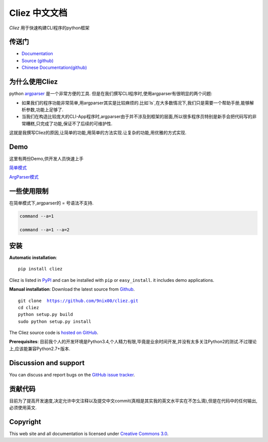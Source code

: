 Cliez 中文文档
============================

*Cliez* 用于快速构建CLI程序的python框架


传送门
-----------

* `Documentation <http://cliez.readthedocs.org/>`_
* `Source (github) <https://github.com/9nix00/cliez>`_
* `Chinese Documentation(github) <https://github.com/9nix00/cliez/tree/master/docs/i18n/zh_cn>`_


为什么使用Cliez
------------------------------------------------------------------------------------------------

python `argparser <https://docs.python.org/3/library/argparse.html>`_ 是一个非常方便的工具.
但是在我们撰写CLI程序时,使用argparser有很明显的两个问题:

- 如果我们的程序功能非常简单,用argparser其实是比较麻烦的.比如`ls`,在大多数情况下,我们只是需要一个帮助手册,能够解析参数,功能上足够了.

- 当我们在构造比较庞大的CLI-App程序时,argparser由于并不涉及到框架的层面,所以很多程序员特别是新手会把代码写的非常糟糕,只完成了功能,保证不了后续的可维护性.


这就是我撰写Cliez的原因,让简单的功能,用简单的方法实现.让复杂的功能,用优雅的方式实现.




Demo
------------

这里有两份Demo,供开发人员快速上手


`简单模式 <https://github.com/9nix00/cliez/blob/master/demo/simple_demo/simple.py>`_


`ArgParser模式 <https://github.com/9nix00/cliez/blob/master/demo/argparse_demo/argparse_pkg/main.py>`_



一些使用限制
------------------------------------------------------------------------------------------------

在简单模式下,argparser的 = 号语法不支持.

.. code-block:: shell

    command --a=1

    command --a=1 --a=2




安装
------------

**Automatic installation**::

    pip install cliez

Cliez is listed in `PyPI <http://pypi.python.org/pypi/cliez/>`_ and
can be installed with ``pip`` or ``easy_install``.
it includes demo applications.


**Manual installation**: Download the latest source from `Github
<http://www.github.com/9nix00/cliez/>`_.

.. parsed-literal::

    git clone  https://github.com/9nix00/cliez.git
    cd cliez
    python setup.py build
    sudo python setup.py install

The Cliez source code is `hosted on GitHub
<https://github.com/9nix00/cliez/>`_.

**Prerequisites**: 目前我个人的开发环境是Python3.4,个人精力有限,毕竟是业余时间开发,并没有太多关注Python2的测试.不过理论上,应该能兼容Python2.7+版本.


Discussion and support
----------------------

You can discuss and report bugs on
the `GitHub issue tracker <https://github.com/9nix00/cliez/issues>`_.


贡献代码
-----------

目前为了提高开发速度,决定允许中文注释以及提交中文commit(真相是其实我的英文水平实在不怎么滴),但是在代码中的任何输出,必须使用英文.


Copyright
-----------

This web site and all documentation is licensed under `Creative Commons 3.0 <http://creativecommons.org/licenses/by/3.0/>`_.
